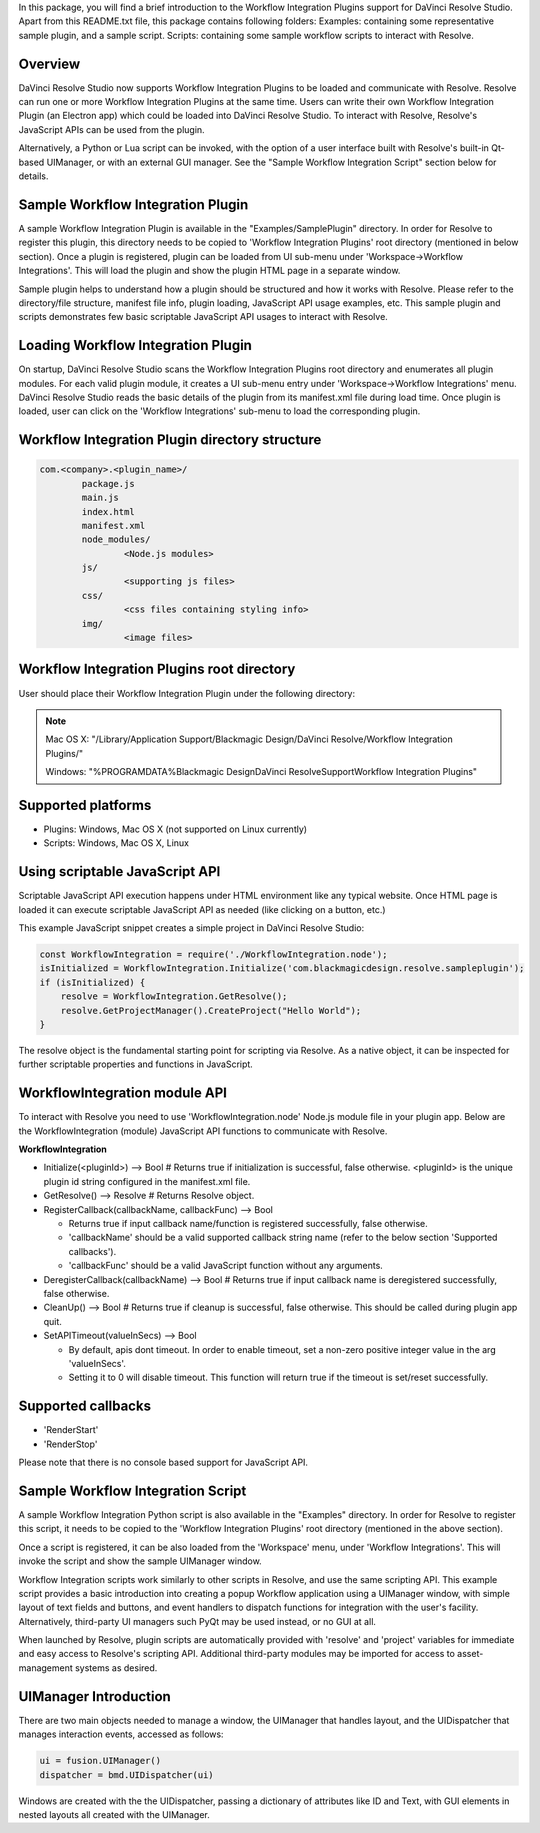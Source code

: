 .. versionadded::  Updated as of 25 August, 2020


In this package, you will find a brief introduction to the Workflow Integration Plugins support for DaVinci Resolve Studio. Apart from this README.txt file, this package contains following folders:
Examples: containing some representative sample plugin, and a sample script.
Scripts: containing some sample workflow scripts to interact with Resolve.

Overview
--------

DaVinci Resolve Studio now supports Workflow Integration Plugins to be loaded and communicate with Resolve. Resolve can run one or more Workflow Integration Plugins at the same time.
Users can write their own Workflow Integration Plugin (an Electron app) which could be loaded into DaVinci Resolve Studio. To interact with Resolve, Resolve's JavaScript APIs can be used from the plugin.

Alternatively, a Python or Lua script can be invoked, with the option of a user interface built with Resolve's built-in Qt-based UIManager, or with an external GUI manager. See the "Sample Workflow Integration Script" section below for details.


Sample Workflow Integration Plugin
----------------------------------

A sample Workflow Integration Plugin is available in the "Examples/SamplePlugin" directory. In order for Resolve to register this plugin, this directory needs to be copied to 'Workflow Integration Plugins' root directory (mentioned in below section).
Once a plugin is registered, plugin can be loaded from UI sub-menu under 'Workspace->Workflow Integrations'. This will load the plugin and show the plugin HTML page in a separate window.

Sample plugin helps to understand how a plugin should be structured and how it works with Resolve. Please refer to the directory/file structure, manifest file info, plugin loading, JavaScript API usage examples, etc.
This sample plugin and scripts demonstrates few basic scriptable JavaScript API usages to interact with Resolve.

Loading Workflow Integration Plugin
-----------------------------------

On startup, DaVinci Resolve Studio scans the Workflow Integration Plugins root directory and enumerates all plugin modules. For each valid plugin module, it creates a UI sub-menu entry under 'Workspace->Workflow Integrations' menu.
DaVinci Resolve Studio reads the basic details of the plugin from its manifest.xml file during load time. Once plugin is loaded, user can click on the 'Workflow Integrations' sub-menu to load the corresponding plugin.

Workflow Integration Plugin directory structure
-----------------------------------------------

..  code-block:: javascript

	com.<company>.<plugin_name>/
		package.js
		main.js
		index.html
		manifest.xml
		node_modules/
			<Node.js modules>
		js/
			<supporting js files>
		css/
			<css files containing styling info>
		img/
			<image files>


Workflow Integration Plugins root directory
-------------------------------------------

User should place their Workflow Integration Plugin under the following directory:

.. note::

   Mac OS X:
   "/Library/Application Support/Blackmagic Design/DaVinci Resolve/Workflow Integration Plugins/"

   Windows:
   "%PROGRAMDATA%\Blackmagic Design\DaVinci Resolve\Support\Workflow Integration Plugins\"


Supported platforms
-------------------

* Plugins: Windows, Mac OS X (not supported on Linux currently)
* Scripts: Windows, Mac OS X, Linux


Using scriptable JavaScript API
-------------------------------

Scriptable JavaScript API execution happens under HTML environment like any typical website. 
Once HTML page is loaded it can execute scriptable JavaScript API as needed (like clicking on a button, etc.)

This example JavaScript snippet creates a simple project in DaVinci Resolve Studio:

..  code-block:: javascript

    const WorkflowIntegration = require('./WorkflowIntegration.node');
    isInitialized = WorkflowIntegration.Initialize('com.blackmagicdesign.resolve.sampleplugin');
    if (isInitialized) {
        resolve = WorkflowIntegration.GetResolve();
        resolve.GetProjectManager().CreateProject("Hello World");
    }

The resolve object is the fundamental starting point for scripting via Resolve. 
As a native object, it can be inspected for further scriptable properties and functions in JavaScript.


WorkflowIntegration module API
-------------------------------

To interact with Resolve you need to use 'WorkflowIntegration.node' Node.js module file in your plugin app. Below are the WorkflowIntegration (module) JavaScript API functions to communicate with Resolve.

**WorkflowIntegration**

* Initialize(<pluginId>)                          --> Bool               # Returns true if initialization is successful, false otherwise. <pluginId> is the unique plugin id string configured in the manifest.xml file.
* GetResolve()                                    --> Resolve            # Returns Resolve object.
* RegisterCallback(callbackName, callbackFunc)    --> Bool               
  
  * Returns true if input callback name/function is registered successfully, false otherwise.
  * 'callbackName' should be a valid supported callback string name (refer to the below section 'Supported callbacks').
  * 'callbackFunc' should be a valid JavaScript function without any arguments.

* DeregisterCallback(callbackName)                --> Bool               # Returns true if input callback name is deregistered successfully, false otherwise.
* CleanUp()                                       --> Bool               # Returns true if cleanup is successful, false otherwise. This should be called during plugin app quit.
* SetAPITimeout(valueInSecs)                      --> Bool
  
  * By default, apis dont timeout. In order to enable timeout, set a non-zero positive integer value in the arg 'valueInSecs'.
  * Setting it to 0 will disable timeout. This function will return true if the timeout is set/reset successfully.


Supported callbacks
-------------------

* 'RenderStart'
* 'RenderStop'

Please note that there is no console based support for JavaScript API.


Sample Workflow Integration Script
----------------------------------

A sample Workflow Integration Python script is also available in the "Examples" directory. In order for Resolve to register this script, it needs to be copied to the 'Workflow Integration Plugins' root directory (mentioned in the above section).

Once a script is registered, it can be also loaded from the 'Workspace' menu, under 'Workflow Integrations'. 
This will invoke the script and show the sample UIManager window.

Workflow Integration scripts work similarly to other scripts in Resolve, and use the same scripting API. 
This example script provides a basic introduction into creating a popup Workflow application using a UIManager window, with simple layout of text fields and buttons, and event handlers to dispatch functions for integration with the user's facility. 
Alternatively, third-party UI managers such PyQt may be used instead, or no GUI at all.

When launched by Resolve, plugin scripts are automatically provided with 'resolve' and 'project' variables for immediate and easy access to Resolve's scripting API. 
Additional third-party modules may be imported for access to asset-management systems as desired.


UIManager Introduction
----------------------

There are two main objects needed to manage a window, the UIManager that handles layout, and the UIDispatcher that manages interaction events, accessed as follows:

..  code-block:: python

	ui = fusion.UIManager()
	dispatcher = bmd.UIDispatcher(ui)

Windows are created with the the UIDispatcher, passing a dictionary of attributes like ID and Text, with GUI elements in nested layouts all created with the UIManager.

